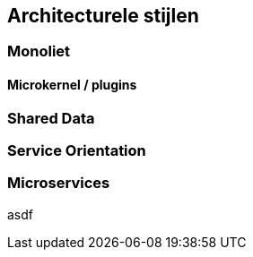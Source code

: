 == Architecturele stijlen

=== Monoliet

==== Microkernel / plugins

=== Shared Data

=== Service Orientation

=== Microservices

asdf

